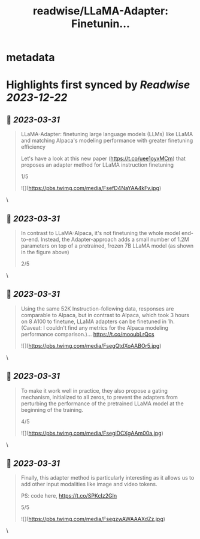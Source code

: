 :PROPERTIES:
:title: readwise/LLaMA-Adapter: Finetunin...
:END:


* metadata
:PROPERTIES:
:author: [[rasbt on Twitter]]
:full-title: "LLaMA-Adapter: Finetunin..."
:category: [[tweets]]
:url: https://twitter.com/rasbt/status/1641457696074334209
:image-url: https://pbs.twimg.com/profile_images/1661187442043486209/a3E4t1eV.jpg
:END:

* Highlights first synced by [[Readwise]] [[2023-12-22]]
** 📌 [[2023-03-31]]
#+BEGIN_QUOTE
LLaMA-Adapter: finetuning large language models (LLMs) like LLaMA and matching Alpaca's modeling performance with greater finetuning efficiency

Let's have a look at this new paper (https://t.co/uee1oyxMCm) that proposes an adapter method for LLaMA instruction finetuning

1/5 

![](https://pbs.twimg.com/media/FsefD4NaYAA4kFv.jpg) 
#+END_QUOTE\
** 📌 [[2023-03-31]]
#+BEGIN_QUOTE
In contrast to LLaMA-Alpaca, it's not finetuning the whole model end-to-end. Instead, the Adapter-approach adds a small number of 1.2M parameters on top of a pretrained, frozen 7B LLaMA model (as shown in the figure above)

2/5 
#+END_QUOTE\
** 📌 [[2023-03-31]]
#+BEGIN_QUOTE
Using the same 52K Instruction-following data, responses are comparable to Alpaca, but in contrast to Alpaca, which took 3 hours on 8 A100 to finetune, LLaMA adapters can be finetuned in 1h.
 (Caveat: I couldn't find any metrics for the Alpaca modeling performance comparison.)… https://t.co/mooubLrQcs 

![](https://pbs.twimg.com/media/FsegQtdXoAABOr5.jpg) 
#+END_QUOTE\
** 📌 [[2023-03-31]]
#+BEGIN_QUOTE
To make it work well in practice, they also propose a gating mechanism, initialized to all zeros, to prevent the adapters from perturbing the performance of the pretrained LLaMA model at the beginning of the training.

4/5 

![](https://pbs.twimg.com/media/FsegiDCXgAAm00a.jpg) 
#+END_QUOTE\
** 📌 [[2023-03-31]]
#+BEGIN_QUOTE
Finally, this adapter method is particularly interesting as it allows us to add other input modalities like image and video tokens.

PS: code here, https://t.co/SPKcIz2GIn

5/5 

![](https://pbs.twimg.com/media/FsegzwAWAAAXdZz.jpg) 
#+END_QUOTE\